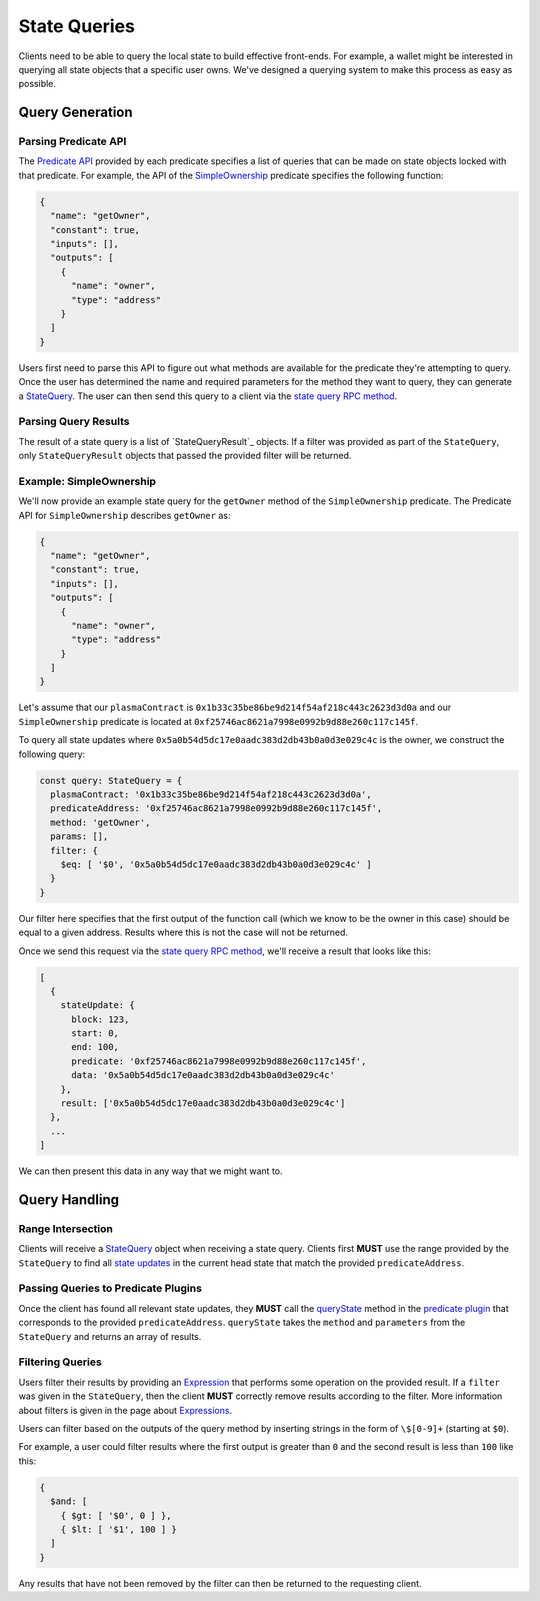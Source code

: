 #############
State Queries
#############

Clients need to be able to query the local state to build effective front-ends. For example, a wallet might be interested in querying all state objects that a specific user owns. We've designed a querying system to make this process as easy as possible.

****************
Query Generation
****************

Parsing Predicate API
=====================
The `Predicate API`_ provided by each predicate specifies a list of queries that can be made on state objects locked with that predicate. For example, the API of the `SimpleOwnership`_ predicate specifies the following function:

.. code-block:: json

   {
     "name": "getOwner",
     "constant": true,
     "inputs": [],
     "outputs": [
       {
         "name": "owner",
         "type": "address"
       }
     ]
   }

Users first need to parse this API to figure out what methods are available for the predicate they're attempting to query. Once the user has determined the name and required parameters for the method they want to query, they can generate a `StateQuery`_. The user can then send this query to a client via the `state query RPC method`_.

Parsing Query Results
=====================
The result of a state query is a list of `StateQueryResult`_ objects. If a filter was provided as part of the ``StateQuery``, only ``StateQueryResult`` objects that passed the provided filter will be returned.

Example: SimpleOwnership
========================
We'll now provide an example state query for the ``getOwner`` method of the ``SimpleOwnership`` predicate. The Predicate API for ``SimpleOwnership`` describes ``getOwner`` as:

.. code-block:: json

   {
     "name": "getOwner",
     "constant": true,
     "inputs": [],
     "outputs": [
       {
         "name": "owner",
         "type": "address"
       }
     ]
   }


Let's assume that our ``plasmaContract`` is ``0x1b33c35be86be9d214f54af218c443c2623d3d0a`` and our ``SimpleOwnership`` predicate is located at ``0xf25746ac8621a7998e0992b9d88e260c117c145f``.

To query all state updates where ``0x5a0b54d5dc17e0aadc383d2db43b0a0d3e029c4c`` is the owner, we construct the following query:

.. code-block:: typescript

   const query: StateQuery = {
     plasmaContract: '0x1b33c35be86be9d214f54af218c443c2623d3d0a',
     predicateAddress: '0xf25746ac8621a7998e0992b9d88e260c117c145f',
     method: 'getOwner',
     params: [],
     filter: {
       $eq: [ '$0', '0x5a0b54d5dc17e0aadc383d2db43b0a0d3e029c4c' ]
     }
   }

Our filter here specifies that the first output of the function call (which we know to be the owner in this case) should be equal to a given address. Results where this is not the case will not be returned.

Once we send this request via the `state query RPC method`_, we'll receive a result that looks like this:

.. code-block:: json

   [
     {
       stateUpdate: {
         block: 123,
         start: 0,
         end: 100,
         predicate: '0xf25746ac8621a7998e0992b9d88e260c117c145f',
         data: '0x5a0b54d5dc17e0aadc383d2db43b0a0d3e029c4c'
       },
       result: ['0x5a0b54d5dc17e0aadc383d2db43b0a0d3e029c4c']
     },
     ...
   ]

We can then present this data in any way that we might want to.

**************
Query Handling
**************

Range Intersection
==================
Clients will receive a `StateQuery`_ object when receiving a state query. Clients first **MUST** use the range provided by the ``StateQuery`` to find all `state updates`_ in the current head state that match the provided ``predicateAddress``.

Passing Queries to Predicate Plugins
====================================
Once the client has found all relevant state updates, they **MUST** call the `queryState`_ method in the `predicate plugin`_ that corresponds to the provided ``predicateAddress``. ``queryState`` takes the ``method`` and ``parameters`` from the ``StateQuery`` and returns an array of results.

Filtering Queries
=================
Users filter their results by providing an `Expression`_ that performs some operation on the provided result. If a ``filter`` was given in the ``StateQuery``, then the client **MUST** correctly remove results according to the filter. More information about filters is given in the page about `Expressions`_.

Users can filter based on the outputs of the query method by inserting strings in the form of ``\$[0-9]+`` (starting at ``$0``).

For example, a user could filter results where the first output is greater than ``0`` and the second result is less than ``100`` like this:

.. code-block:: typescript

   {
     $and: [
       { $gt: [ '$0', 0 ] },
       { $lt: [ '$1', 100 ] }
     ]
   }

Any results that have not been removed by the filter can then be returned to the requesting client.


.. References

.. _`state query RPC method`: ./rpc-methods.html#pg-sendquery
.. _`StateQuery`: ./state-manager.html#StateQuery
.. _`queryState`: ./predicate-plugin.html#querystate
.. _`predicate plugin`: ./predicate-plugin.html
.. _`Expression`:
.. _`Expressions`: ./query-expressions.html
.. _`Predicate API`: ../01-core/state-system.html#predicate-api
.. _`state updates`: ../01-core/state-system.html#state-updates
.. _`SimpleOwnership`: ../07-predicates/simple-ownership.html
.. _`StateQueryResult``: TODO
